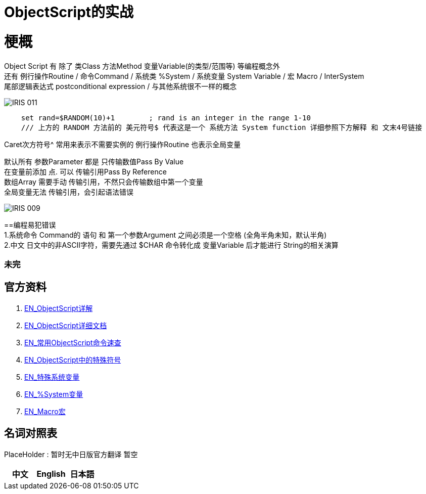 
ifdef::env-github[]
:tip-caption: :bulb:
:note-caption: :information_source:
:important-caption: :heavy_exclamation_mark:
:caution-caption: :fire:
:warning-caption: :warning:
endif::[]
ifndef::imagesdir[:imagesdir: ../Img]

= ObjectScript的实战

= 梗概
Object Script 有 除了 类Class 方法Method 变量Variable(的类型/范围等) 等编程概念外 +
还有 例行操作Routine / 命令Command / 系统类 %System / 系统变量 System Variable / 宏 Macro / InterSystem +
尾部逻辑表达式 postconditional expression / 与其他系统很不一样的概念 +

image::IRIS_011.png[]


----
    set rand=$RANDOM(10)+1        ; rand is an integer in the range 1-10
    /// 上方的 RANDOM 方法前的 美元符号$ 代表这是一个 系统方法 System function 详细参照下方解释 和 文末4号链接
----

Caret次方符号^ 常用来表示不需要实例的 例行操作Routine 也表示全局变量 

默认所有 参数Parameter 都是 只传输数值Pass By Value +
在变量前添加 点. 可以 传输引用Pass By Reference +
数组Array 需要手动 传输引用，不然只会传输数组中第一个变量 +
全局变量无法 传输引用，会引起语法错误 +

image::IRIS_009.png[]

==编程易犯错误 +
1.系统命令 Command的 语句 和 第一个参数Argument 之间必须是一个空格 (全角半角未知，默认半角) +
2.中文 日文中的非ASCII字符，需要先通过 $CHAR 命令转化成 变量Variable 后才能进行 String的相关演算 + 


=== 未完

== 官方资料 
1. https://docs.intersystems.com/irislatest/csp/docbook/DocBook.UI.Page.cls?KEY=GORIENT_ch_cos#GORIENT_cos_functions_lists[EN_ObjectScript详解] +
2. https://docs.intersystems.com/iris20212/csp/docbook/DocBook.UI.Page.cls?KEY=RCOS_COMMANDS[EN_ObjectScript详细文档] +
3. https://docs.intersystems.com/irislatest/csp/docbook/DocBook.UI.Page.cls?KEY=GORIENT_ch_cos#GORIENT_cos_commands_familiar[EN_常用ObjectScript命令速查] +
4. https://docs.intersystems.com/iris20212/csp/docbook/DocBook.UI.Page.cls?KEY=RCOS_symbols[EN_ObjectScript中的特殊符号] +
5. https://docs.intersystems.com/iris20212/csp/docbook/DocBook.UI.Page.cls?KEY=RCOS_VARIABLES[EN_特殊系统变量] +
6. https://docs.intersystems.com/irislatest/csp/documatic/%25CSP.Documatic.cls?&LIBRARY=%25SYS&CLASSNAME=%25SYSTEM.Help[EN_%System变量] +
7. https://docs.intersystems.com/iris20212/csp/docbook/DocBook.UI.Page.cls?KEY=GCOS_macros[EN_Macro宏]

== 名词对照表
PlaceHolder : 暂时无中日版官方翻译 暂空
[options="header,footer" cols="s,s,s"]
|=======================
|中文|English|日本語

|=======================


    
